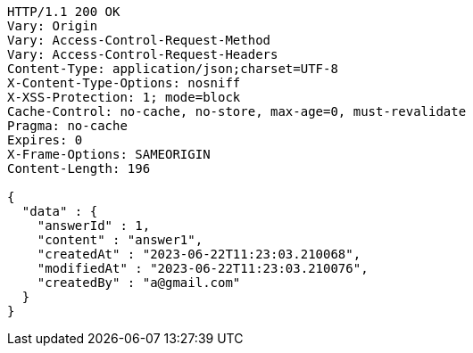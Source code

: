 [source,http,options="nowrap"]
----
HTTP/1.1 200 OK
Vary: Origin
Vary: Access-Control-Request-Method
Vary: Access-Control-Request-Headers
Content-Type: application/json;charset=UTF-8
X-Content-Type-Options: nosniff
X-XSS-Protection: 1; mode=block
Cache-Control: no-cache, no-store, max-age=0, must-revalidate
Pragma: no-cache
Expires: 0
X-Frame-Options: SAMEORIGIN
Content-Length: 196

{
  "data" : {
    "answerId" : 1,
    "content" : "answer1",
    "createdAt" : "2023-06-22T11:23:03.210068",
    "modifiedAt" : "2023-06-22T11:23:03.210076",
    "createdBy" : "a@gmail.com"
  }
}
----